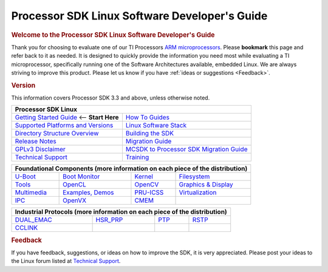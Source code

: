 **********************************************
Processor SDK Linux Software Developer's Guide
**********************************************

.. rubric:: Welcome to the Processor SDK Linux Software Developer's Guide
   :name: welcome-to-the-processor-sdk-linux-software-developers-guide

Thank you for choosing to evaluate one of our TI Processors `ARM
microprocessors <http://www.ti.com/lsds/ti/dsp/arm.page>`__. Please
**bookmark** this page and refer back to it as needed. It is designed to
quickly provide the information you need most while evaluating a TI
microprocessor, specifically running one of the Software Architectures
available, embedded Linux. We are always striving to improve this
product. Please let us know if you have :ref:`ideas or
suggestions <Feedback>`.


.. rubric:: Version
   :name: version

This information covers Processor SDK 3.3 and above, unless otherwise noted.

+------------------------------------------------------------------------+-------------------------------------------------------------------------------+
| **Processor SDK Linux**                                                                                                                                |
+========================================================================+===============================================================================+
| `Getting Started Guide`_  <-- **Start Here**                           | `How To Guides`_                                                              | 
+------------------------------------------------------------------------+-------------------------------------------------------------------------------+
| `Supported Platforms and Versions`_                                    | `Linux Software Stack`_                                                       |
+------------------------------------------------------------------------+-------------------------------------------------------------------------------+
| `Directory Structure Overview`_                                        | `Building the SDK`_                                                           |
+------------------------------------------------------------------------+-------------------------------------------------------------------------------+
| `Release Notes`_                                                       | `Migration Guide`_                                                            |
+------------------------------------------------------------------------+-------------------------------------------------------------------------------+
| `GPLv3 Disclaimer`_                                                    | `MCSDK to Processor SDK Migration Guide`_                                     |
+------------------------------------------------------------------------+-------------------------------------------------------------------------------+
| `Technical Support`_                                                   | `Training <https://training.ti.com/processor-sdk-training-series>`__          |
+------------------------------------------------------------------------+-------------------------------------------------------------------------------+

.. _Getting Started Guide: Overview.html#processor-sdk-linux-getting-started-guide
.. _Supported Platforms and Versions: Release_Specific.html#supported-platforms-and-versions
.. _Hardware platform: Release_Specific.html#supported-platforms-and-evms
.. _Release Notes: Release_Specific.html#processor-sdk-linux-release-notes
.. _Technical Support: Overview.html#processor-sdk-linux-technical-support
.. _Directory Structure Overview: Overview.html#processor-sdk-linux-directory-structure
.. _Linux Software Stack: Overview.html#processor-sdk-linux-software-stack
.. _Embedded Linux System: Overview.html#processor-sdk-linux-software-stack
.. _Building the SDK: Overview.html#processor-sdk-linux-building-the-sdk
.. _Migration Guide: Release_Specific.html#processor-sdk-linux-migration-guide
.. _MCSDK to Processor SDK Migration Guide: Release_Specific.html#mcsdk-to-processor-sdk-migration-guide
.. _GPLv3 Disclaimer: Licenses.html#gplv3-disclaimer
.. _How To Guides: Processor_Linux_SDK_How_To_Guides.html
.. _Processor SDK Linux How-To Guides: Processor_Linux_SDK_How_To_Guides.html
.. _Linux SDK Software Developer's Guide: Overview.html#processor-sdk-linux-software-developers-guide
.. _Processor SDK Linux Software Developer's Guide: Overview.html#processor-sdk-linux-software-developers-guide
.. _Developing with the Linux SDK: Overview.html#start-your-linux-development
.. _Creating a SD Card with Windows: Overview.html#windows-sd-card-creation-guide
.. _Install the Linux SDK: Overview.html#download-and-install-the-sdk
.. _SDK Create SD Card Script: Overview.html#linux-sd-card-creation-guide
.. _Program EVM User Guide: Overview.html#processor-sdk-linux-program-evm
.. _Run the Setup.sh Script: Overview.html#processor-sdk-linux-setup-script-overview
.. _top-level Makefile: Overview.html#processor-sdk-linux-top-level-makefile
.. _SD Card using default images: Overview.html#processor-sdk-linux-sd-card-using-default-images
.. _SD Card using custom images: Overview.html#processor-sdk-linux-sd-card-using-custom-images
.. _SD Card using parition tarballs: Overview.html#processor-sdk-linux-sd-card-using-partition-tarballs
.. _Installing SD Card Content: :Overview.html#processor-sdk-linux-installing-sd-card-content
.. _SD Card common steps: Overview.html#processor-sdk-linux-sd-card-common-steps
 
+---------------+--------------------------+------------------+-----------------------------------+
| **Foundational Components** (more information on each piece of the distribution)                |
+===============+==========================+==================+===================================+
| `U-Boot`_     | `Boot Monitor`_          | `Kernel`_        | `Filesystem`_                     |
+---------------+--------------------------+------------------+-----------------------------------+
| `Tools`_      | `OpenCL`_                | `OpenCV`_        | `Graphics & Display`_             |
+---------------+--------------------------+------------------+-----------------------------------+
| `Multimedia`_ | `Examples, Demos`_       | `PRU-ICSS`_      | `Virtualization`_                 |
+---------------+--------------------------+------------------+-----------------------------------+
| `IPC`_        | `OpenVX`_                | `CMEM`_          |                                   |
+---------------+--------------------------+------------------+-----------------------------------+

.. _U-Boot: Foundational_Components.html#processor-sdk-linux-u-boot 
.. _Processor SDK Linux U-Boot: Foundational_Components.html#_processor-sdk-linux-u-boot 
.. _Boot Monitor: Foundational_Components.html#processor-sdk-linux-boot-monitor
.. _Kernel: Foundational_Components.html#processor-sdk-linux-kernel
.. _Processor SDK Linux Kernel: Foundational_Components.html#processor-sdk-linux-kernel
.. _Filesystem: Foundational_Components.html#processor-sdk-linux-filesystem
.. _Processor SDK Linux Filesystem: Foundational_Components.html#processor-sdk-linux-filesystem
.. _Tools: Foundational_Components.html#processor-sdk-linux-tools
.. _Processor SDK Linux Tools: Foundational_Components.html#processor-sdk-linux-tools
.. _OpenCL: http://downloads.ti.com/mctools/esd/docs/opencl/index.html
.. _OpenCV: Foundational_Components.html#processor-sdk-linux-opencv
.. _Graphics & Display: Foundational_Components.html#processor-sdk-linux-graphics-and-display
.. _Multimedia: Foundational_Components.html#processor-sdk-linux-multimedia
.. _Examples, Demos: Examples_and_Demos.html
.. _PRU-ICSS: Industrial_Protocols.html
.. _Virtualization: Foundational_Components.html#processor-sdk-linux-virtualization
.. _IPC: Foundational_Components.html#processor-sdk-linux-ipc
.. _OpenVX: Foundational_Components.html#processor-sdk-linux-openvx
.. _CMEM: Foundational_Components.html#processor-sdk-linux-cmem

+----------------+-------------------------+------------------+-----------------------------------+
| **Industrial Protocols** (more information on each piece of the distribution)                   | 
+================+=========================+==================+===================================+
| `DUAL_EMAC`_   | `HSR\_PRP`_             | `PTP`_           | `RSTP`_                           |
+----------------+-------------------------+------------------+-----------------------------------+
| `CCLINK`_      |                         |                  |                                   |
+----------------+-------------------------+------------------+-----------------------------------+

.. _DUAL_EMAC: Industrial_Protocols.html#dual-emac
.. _HSR\_PRP: Industrial_Protocols.html#hsr-prp
.. _RSTP: Industrial_Protocols.html#rstp
.. _PTP: Industrial_Protocols.html#ptp
.. _CCLINK: Industrial_Protocols.html#cclink

.. rubric:: Feedback
   :name: feedback

If you have feedback, suggestions, or ideas on how to improve the SDK,
it is very appreciated. Please post your ideas to the Linux
forum listed at `Technical Support`_. 
